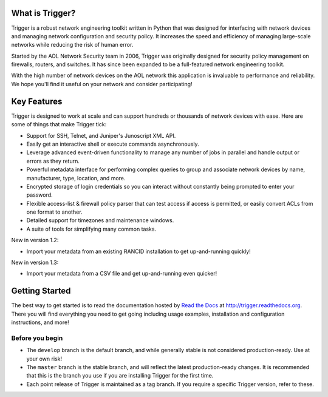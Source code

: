 What is Trigger?
================

Trigger is a robust network engineering toolkit written in Python that was
designed for interfacing with network devices and managing network
configuration and security policy. It increases the speed and efficiency of
managing large-scale networks while reducing the risk of human error.

Started by the AOL Network Security team in 2006, Trigger was originally
designed for security policy management on firewalls, routers, and switches. It
has since been expanded to be a full-featured network engineering toolkit.

With the high number of network devices on the AOL network this application is
invaluable to performance and reliability. We hope you'll find it useful on
your network and consider participating!

Key Features
============

Trigger is designed to work at scale and can support hundreds or thousands of
network devices with ease. Here are some of things that make Trigger tick:

+ Support for SSH, Telnet, and Juniper's Junoscript XML API.
+ Easily get an interactive shell or execute commands asynchronously.
+ Leverage advanced event-driven functionality to manage any number of
  jobs in parallel and handle output or errors as they return.
+ Powerful metadata interface for performing complex queries to group and
  associate network devices by name, manufacturer, type, location, and more.
+ Encrypted storage of login credentials so you can interact without constantly
  being prompted to enter your password.
+ Flexible access-list & firewall policy parser that can test access if access
  is permitted, or easily convert ACLs from one format to another.
+ Detailed support for timezones and maintenance windows.
+ A suite of tools for simplifying many common tasks.

New in version 1.2:

+ Import your metadata from an existing RANCID installation to get
  up-and-running quickly!

New in version 1.3:

+ Import your metadata from a CSV file and get up-and-running even quicker!

Getting Started
===============

The best way to get started is to read the documentation hosted by `Read the Docs <http://readthedocs.org>`_ at `http://trigger.readthedocs.org <http://trigger.readthedocs.org>`_. There you will find everything you need to get going including usage examples, installation and configuration instructions, and more!

Before you begin
----------------

+ The ``develop`` branch is the default branch, and while generally stable is
  not considered production-ready. Use at your own risk!
+ The ``master`` branch is the stable branch, and will reflect the latest
  production-ready changes. It is recommended that this is the branch you use
  if you are installing Trigger for the first time.
+ Each point release of Trigger is maintained as a tag branch. If you require a
  specific Trigger version, refer to these.

